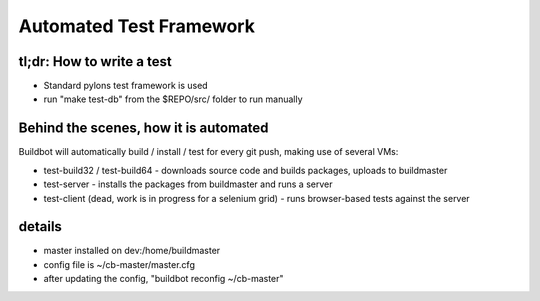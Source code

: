 Automated Test Framework
========================

tl;dr: How to write a test
~~~~~~~~~~~~~~~~~~~~~~~~~~
- Standard pylons test framework is used
- run "make test-db" from the $REPO/src/ folder to run manually


Behind the scenes, how it is automated
~~~~~~~~~~~~~~~~~~~~~~~~~~~~~~~~~~~~~~
Buildbot will automatically build / install / test for every git push, making use of several VMs:

- test-build32 / test-build64
  - downloads source code and builds packages, uploads to buildmaster
- test-server
  - installs the packages from buildmaster and runs a server
- test-client (dead, work is in progress for a selenium grid)
  - runs browser-based tests against the server

details
~~~~~~~
- master installed on dev:/home/buildmaster
- config file is ~/cb-master/master.cfg
- after updating the config, "buildbot reconfig ~/cb-master"

